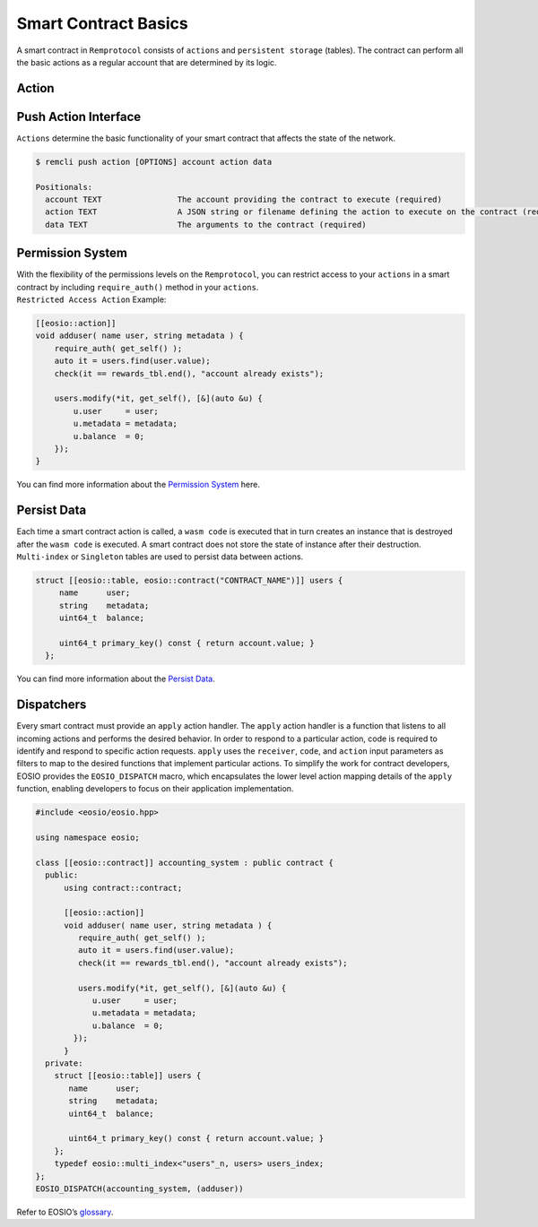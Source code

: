 #####################
Smart Contract Basics
#####################

A smart contract in ``Remprotocol`` consists of ``actions`` and ``persistent storage`` (tables).
The contract can perform all the basic actions as a regular account that are determined by its logic.

Action
======

Push Action Interface
=====================

``Actions`` determine the basic functionality of your smart contract that affects the state of the network.

.. code-block:: console

    $ remcli push action [OPTIONS] account action data

    Positionals:
      account TEXT                The account providing the contract to execute (required)
      action TEXT                 A JSON string or filename defining the action to execute on the contract (required)
      data TEXT                   The arguments to the contract (required)

Permission System
==================

| With the flexibility of the permissions levels on the ``Remprotocol``, you can restrict access to your ``actions`` in a
  smart contract by including ``require_auth()`` method in your ``actions``.
| ``Restricted Access Action`` Example:

.. code-block:: c++

    [[eosio::action]]
    void adduser( name user, string metadata ) {
        require_auth( get_self() );
        auto it = users.find(user.value);
        check(it == rewards_tbl.end(), "account already exists");

        users.modify(*it, get_self(), [&](auto &u) {
            u.user     = user;
            u.metadata = metadata;
            u.balance  = 0;
        });
    }

| You can find more information about the `Permission System <https://developers.eos.io/welcome/latest/protocol/accounts_and_permissions>`_ here.

Persist Data
============

| Each time a smart contract action is called, a ``wasm code`` is executed that in turn creates an instance that is destroyed
  after the ``wasm code`` is executed. A smart contract does not store the state of instance after their destruction.
| ``Multi-index`` or ``Singleton`` tables are used to persist data between actions.

.. code-block:: c++

    struct [[eosio::table, eosio::contract("CONTRACT_NAME")]] users {
         name      user;
         string    metadata;
         uint64_t  balance;

         uint64_t primary_key() const { return account.value; }
      };

| You can find more information about the `Persist Data <https://developers.eos.io/eosio-home/docs/data-persistence>`_.

Dispatchers
===========

Every smart contract must provide an ``apply`` action handler.
The ``apply`` action handler is a function that listens to all incoming actions and performs the desired behavior.
In order to respond to a particular action, code is required to identify and respond to specific action requests.
``apply`` uses the ``receiver``, ``code``, and ``action`` input parameters as filters to map to the desired functions that implement
particular actions. To simplify the work for contract developers, EOSIO provides the ``EOSIO_DISPATCH`` macro,
which encapsulates the lower level action mapping details of the ``apply`` function, enabling developers to focus on their
application implementation.

.. code-block:: c

    #include <eosio/eosio.hpp>

    using namespace eosio;

    class [[eosio::contract]] accounting_system : public contract {
      public:
          using contract::contract;

          [[eosio::action]]
          void adduser( name user, string metadata ) {
             require_auth( get_self() );
             auto it = users.find(user.value);
             check(it == rewards_tbl.end(), "account already exists");

             users.modify(*it, get_self(), [&](auto &u) {
                u.user     = user;
                u.metadata = metadata;
                u.balance  = 0;
            });
          }
      private:
        struct [[eosio::table]] users {
           name      user;
           string    metadata;
           uint64_t  balance;

           uint64_t primary_key() const { return account.value; }
        };
        typedef eosio::multi_index<"users"_n, users> users_index;
    };
    EOSIO_DISPATCH(accounting_system, (adduser))

| Refer to EOSIO’s `glossary <https://developers.eos.io/welcome/latest/glossary/index/#dispatcher>`_.

